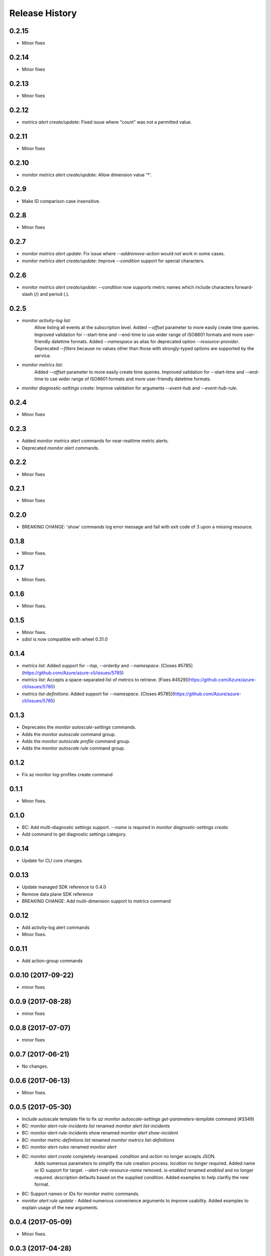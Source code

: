 .. :changelog:

Release History
===============

0.2.15
++++++
* Minor fixes

0.2.14
++++++
* Minor fixes

0.2.13
++++++
* Minor fixes

0.2.12
++++++
* `metrics alert create/update`: Fixed issue where "count" was not a permitted value.

0.2.11
++++++
* Minor fixes

0.2.10
++++++
* `monitor metrics alert create/update`: Allow dimension value '*'.

0.2.9
+++++
* Make ID comparison case insensitive.

0.2.8
+++++
* Minor fixes

0.2.7
+++++
* `monitor metrics alert update`: Fix issue where `--add\remove-action` would not work in some cases.
* `monitor metrics alert create/update`: Improve `--condition` support for special characters.

0.2.6
+++++
* `monitor metrics alert create/update`: `--condition` now supports metric names which include characters forward-slash (/) and period (.).

0.2.5
+++++
* `monitor activity-log list`:
    Allow listing all events at the subscription level.
    Added `--offset` parameter to more easily create time queries.
    Improved validation for --start-time and --end-time to use wider range of ISO8601 formats and more user-friendly datetime formats.
    Added `--namespace` as alias for deprecated option `--resource-provider`.
    Deprecated `--filters` because no values other than those with strongly-typed options are supported by the service.
* `monitor metrics list`:
    Added `--offset` parameter to more easily create time queries.
    Improved validation for --start-time and --end-time to use wider range of ISO8601 formats and more user-friendly datetime formats.
* `monitor diagnostic-settings create`: Improve validation for arguments `--event-hub` and `--event-hub-rule`.

0.2.4
+++++
* Minor fixes

0.2.3
+++++
* Added `monitor metrics alert` commands for near-realtime metric alerts.
* Deprecated `monitor alert` commands.

0.2.2
+++++
* Minor fixes

0.2.1
+++++
* Minor fixes

0.2.0
+++++
* BREAKING CHANGE: 'show' commands log error message and fail with exit code of 3 upon a missing resource.

0.1.8
++++++
* Minor fixes.

0.1.7
+++++
* Minor fixes.

0.1.6
+++++
* Minor fixes.

0.1.5
+++++
* Minor fixes.
* `sdist` is now compatible with wheel 0.31.0

0.1.4
+++++
* `metrics list`: Added support for `--top`, `--orderby` and `--namespace`. [Closes #5785](https://github.com/Azure/azure-cli/issues/5785)
* `metrics list`: Accepts a space-separated list of metrics to retrieve. [Fixes #4529](https://github.com/Azure/azure-cli/issues/5785)
* `metrics list-definitions`: Added support for `--namespace`. [Closes #5785](https://github.com/Azure/azure-cli/issues/5785)

0.1.3
+++++
* Deprecates the `monitor autoscale-settings` commands.
* Adds the `monitor autoscale` command group.
* Adds the `monitor autoscale profile` command group.
* Adds the `monitor autoscale rule` command group.

0.1.2
+++++
* Fix az monitor log-profiles create command

0.1.1
+++++
* Minor fixes.

0.1.0
+++++
* BC: Add multi-diagnostic settings support. `--name` is required in `monitor diagnostic-settings create`.
* Add command to get diagnostic settings category.

0.0.14
++++++
* Update for CLI core changes.

0.0.13
++++++
* Update managed SDK reference to 0.4.0
* Remove data plane SDK reference
* BREAKING CHANGE: Add multi-dimension support to metrics command

0.0.12
++++++
* Add activity-log alert commands
* Minor fixes.

0.0.11
++++++
* Add action-group commands

0.0.10 (2017-09-22)
+++++++++++++++++++
* minor fixes

0.0.9 (2017-08-28)
++++++++++++++++++
* minor fixes

0.0.8 (2017-07-07)
++++++++++++++++++
* minor fixes

0.0.7 (2017-06-21)
++++++++++++++++++
* No changes.

0.0.6 (2017-06-13)
++++++++++++++++++
* Minor fixes.

0.0.5 (2017-05-30)
+++++++++++++++++++++

* Include autoscale template file to fix `az monitor autoscale-settings get-parameters-template` command (#3349)
* BC: `monitor alert-rule-incidents list` renamed `monitor alert list-incidents`
* BC: `monitor alert-rule-incidents show` renamed `monitor alert show-incident`
* BC: `monitor metric-defintions list` renamed `monitor metrics list-definitions`
* BC: `monitor alert-rules` renamed `monitor alert`
* BC: `monitor alert create` completely revamped. `condition` and `action` no longer accepts JSON.
	  Adds numerous parameters to simplify the rule creation process. `location` no longer required.
	  Added name or ID support for target.
	  `--alert-rule-resource-name` removed. `is-enabled` renamed `enabled` and no longer required.
	  `description` defaults based on the supplied condition. Added examples to help clarifiy the
	  new format.
* BC: Support names or IDs for `monitor metric` commands.
* `monitor alert rule update` - Added numerous convenience arguments to improve usability. Added
  examples to explain usage of the new arguments.

0.0.4 (2017-05-09)
+++++++++++++++++++++

* Minor fixes.

0.0.3 (2017-04-28)
+++++++++++++++++++++

* Bug Fix: Modeling `--actions` of `az alert-rules create` to consume JSON string (#3009)
* Bug fix - diagnostic settings create does not accept logs/metrics from show commands (#2913)

0.0.2 (2017-04-17)
+++++++++++++++++++++

* Apply core changes required for JSON string parsing from shell (#2705)

0.0.1 (2017-04-03)
+++++++++++++++++++++

* Preview release.
